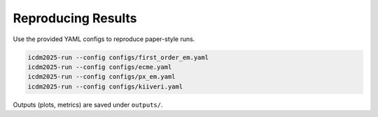 Reproducing Results
===================

Use the provided YAML configs to reproduce paper-style runs.

.. code-block:: console

   icdm2025-run --config configs/first_order_em.yaml
   icdm2025-run --config configs/ecme.yaml
   icdm2025-run --config configs/px_em.yaml
   icdm2025-run --config configs/kiiveri.yaml

Outputs (plots, metrics) are saved under ``outputs/``.
